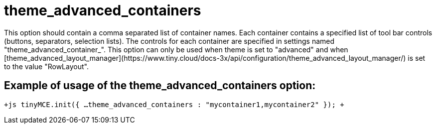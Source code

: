 :rootDir: ./../../
:partialsDir: {rootDir}partials/
= theme_advanced_containers

This option should contain a comma separated list of container names. Each container contains a specified list of tool bar controls (buttons, separators, selection lists). The controls for each container are specified in settings named "theme_advanced_container_+++<container_name>+++". This option can only be used when theme is set to "advanced" and when [theme_advanced_layout_manager](\https://www.tiny.cloud/docs-3x/api/configuration/theme_advanced_layout_manager/) is set to the value "RowLayout".+++</container_name>+++

[[example-of-usage-of-the-theme_advanced_containers-option]]
== Example of usage of the theme_advanced_containers option:
anchor:exampleofusageofthetheme_advanced_containersoption[historical anchor]

`+js
tinyMCE.init({
  ...
  theme_advanced_containers : "mycontainer1,mycontainer2"
});
+`
